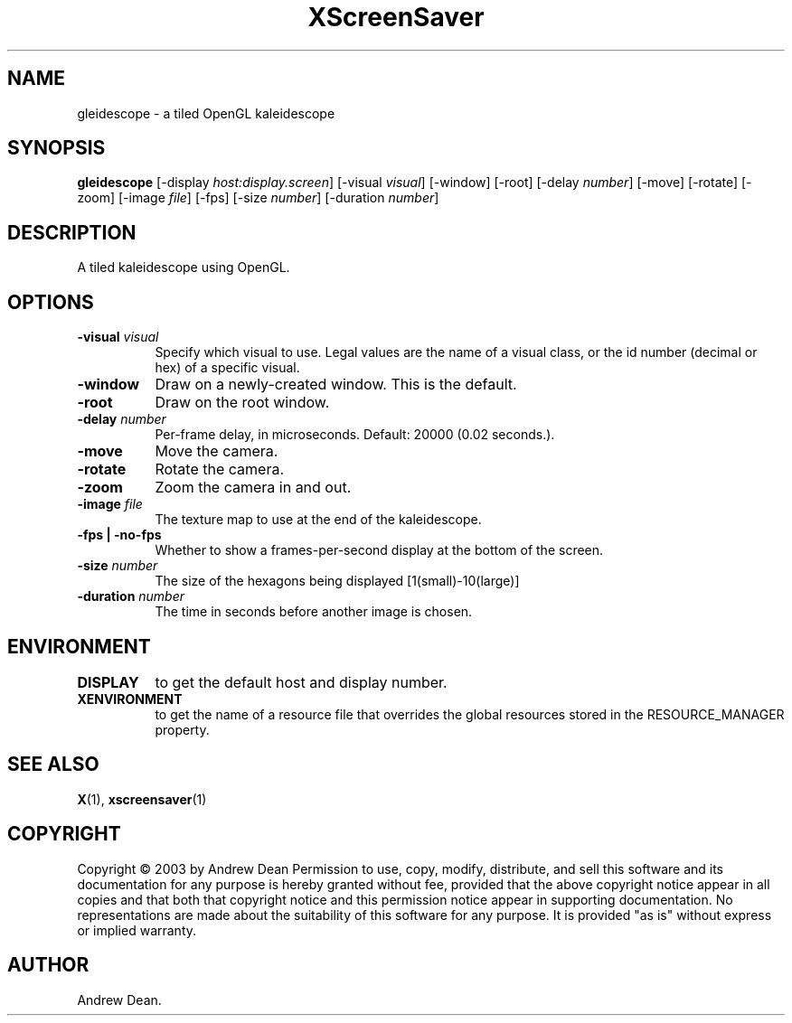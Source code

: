 .TH XScreenSaver 1 "" "X Version 11"
.SH NAME
gleidescope - a tiled OpenGL kaleidescope
.SH SYNOPSIS
.B gleidescope
[\-display \fIhost:display.screen\fP]
[\-visual \fIvisual\fP]
[\-window]
[\-root]
[-delay \fInumber\fP]
[-move]
[-rotate]
[-zoom]
[-image \fIfile\fP]
[-fps]
[-size \fInumber\fP]
[-duration \fInumber\fP]
.SH DESCRIPTION
A tiled kaleidescope using OpenGL.
.SH OPTIONS
.TP 8
.B \-visual \fIvisual\fP
Specify which visual to use.  Legal values are the name of a visual class,
or the id number (decimal or hex) of a specific visual.
.TP 8
.B \-window
Draw on a newly-created window.  This is the default.
.TP 8
.B \-root
Draw on the root window.
.TP 8
.B \-delay \fInumber\fP
Per-frame delay, in microseconds.  Default: 20000 (0.02 seconds.).
.TP 8
.B \-move
Move the camera.
.TP 8
.B \-rotate
Rotate the camera.
.TP 8
.B \-zoom
Zoom the camera in and out.
.TP 8
.B \-image \fIfile\fP
The texture map to use at the end of the kaleidescope.
.TP 8
.B \-fps | \-no-fps
Whether to show a frames-per-second display at the bottom of the screen.
.TP 8
.B \-size \fInumber\fP
The size of the hexagons being displayed [1(small)-10(large)]
.TP 8
.B \-duration \fInumber\fP
The time in seconds before another image is chosen.
.TP 8
.SH ENVIRONMENT
.PP
.TP 8
.B DISPLAY
to get the default host and display number.
.TP 8
.B XENVIRONMENT
to get the name of a resource file that overrides the global resources
stored in the RESOURCE_MANAGER property.
.SH SEE ALSO
.BR X (1),
.BR xscreensaver (1)
.SH COPYRIGHT
Copyright \(co 2003 by Andrew Dean  Permission to use, copy, modify, 
distribute, and sell this software and its documentation for any purpose is 
hereby granted without fee, provided that the above copyright notice appear 
in all copies and that both that copyright notice and this permission notice
appear in supporting documentation.  No representations are made about the 
suitability of this software for any purpose.  It is provided "as is" without
express or implied warranty.
.SH AUTHOR
Andrew Dean.
